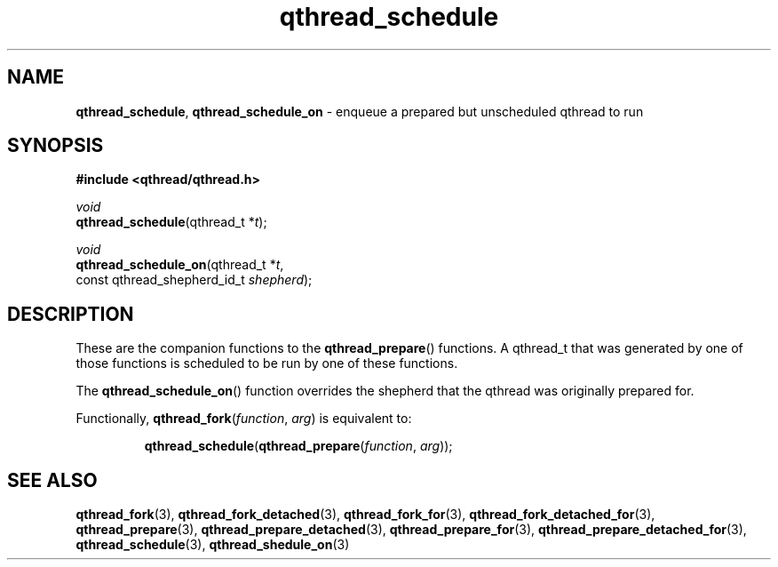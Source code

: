 .TH qthread_schedule 3 "NOVEMBER 2006" libqthread "libqthread"
.SH NAME
\fBqthread_schedule\fR, \fBqthread_schedule_on\fR \- enqueue a prepared but unscheduled qthread to run
.SH SYNOPSIS
.B #include <qthread/qthread.h>

.I void
.br
\fBqthread_schedule\fR(qthread_t *\fIt\fR);
.PP
.I void
.br
\fBqthread_schedule_on\fR(qthread_t *\fIt\fR,
.ti +20n
const qthread_shepherd_id_t \fIshepherd\fR);
.SH DESCRIPTION
These are the companion functions to the \fBqthread_prepare\fR() functions. A
qthread_t that was generated by one of those functions is scheduled to be run
by one of these functions.
.PP
The \fBqthread_schedule_on\fR() function overrides the shepherd that the
qthread was originally prepared for.
.PP
Functionally, \fBqthread_fork\fR(\fIfunction\fR, \fIarg\fR) is equivalent to:
.RS
.PP
\fBqthread_schedule\fR(\fBqthread_prepare\fR(\fIfunction\fR, \fIarg\fR));
.RE
.SH "SEE ALSO"
.BR qthread_fork (3),
.BR qthread_fork_detached (3),
.BR qthread_fork_for (3),
.BR qthread_fork_detached_for (3),
.BR qthread_prepare (3),
.BR qthread_prepare_detached (3),
.BR qthread_prepare_for (3),
.BR qthread_prepare_detached_for (3),
.BR qthread_schedule (3),
.BR qthread_shedule_on (3)
